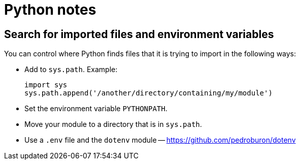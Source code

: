 = Python notes

== Search for imported files and environment variables

You can control where Python finds files that it is trying to import
in the following ways:

- Add to `sys.path`.  Example:
+
----
import sys
sys.path.append('/another/directory/containing/my/module')
----

- Set the environment variable `PYTHONPATH`.

- Move your module to a directory that is in `sys.path`.

- Use a `.env` file and the `dotenv` module --
  https://github.com/pedroburon/dotenv

